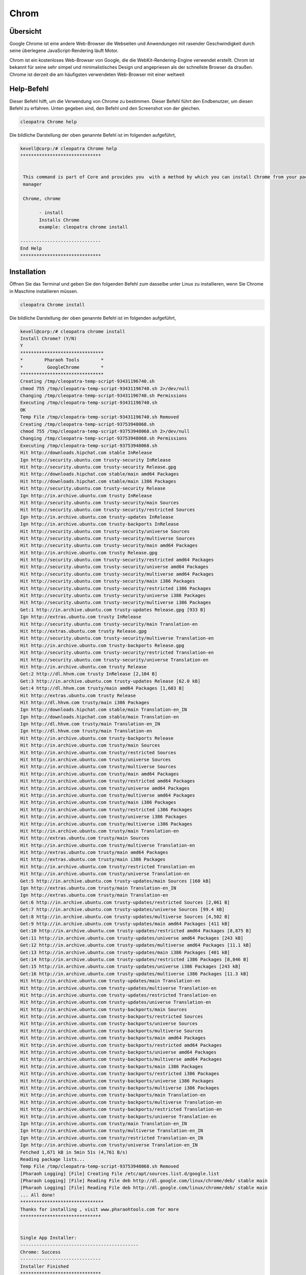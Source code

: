 ===========
Chrom
===========

Übersicht
-------------

Google Chrome ist eine andere Web-Browser die Webseiten und Anwendungen mit rasender Geschwindigkeit durch seine überlegene JavaScript-Rendering läuft Motor.

Chrom ist ein kostenloses Web-Browser von Google, die die WebKit-Rendering-Engine verwendet erstellt. Chrom ist bekannt für seine sehr simpel und minimalistisches Design und angepriesen als der schnellste Browser da draußen. Chrome ist derzeit die am häufigsten verwendeten Web-Browser mit einer weltweit

Help-Befehl
----------------------

Dieser Befehl hilft, um die Verwendung von Chrome zu bestimmen. Dieser Befehl führt den Endbenutzer, um diesen Befehl zu erfahren. Unten gegeben sind, den Befehl und den Screenshot von der gleichen. 


.. code-block:: bash
        
	        cleopatra Chrome help


Die bildliche Darstellung der oben genannte Befehl ist im folgenden aufgeführt,

.. code-block:: bash

 kevell@corp:/# cleopatra Chrome help
 ******************************


  This command is part of Core and provides you  with a method by which you can install Chrome from your package
  manager

  Chrome, chrome

        - install
        Installs Chrome
        example: cleopatra chrome install

 ------------------------------
 End Help
 ******************************


Installation
----------------

Öffnen Sie das Terminal und geben Sie den folgenden Befehl zum dasselbe unter Linux zu installieren, wenn Sie Chrome in Maschine installieren müssen.

.. code-block:: bash
        
	        cleopatra Chrome install

Die bildliche Darstellung der oben genannte Befehl ist im folgenden aufgeführt,



.. code-block:: bash

 kevell@corp:/# cleopatra chrome install
 Install Chrome? (Y/N) 
 Y
 *******************************
 *        Pharaoh Tools        *
 *         GoogleChrome        *
 *******************************
 Creating /tmp/cleopatra-temp-script-93431196740.sh
 chmod 755 /tmp/cleopatra-temp-script-93431196740.sh 2>/dev/null
 Changing /tmp/cleopatra-temp-script-93431196740.sh Permissions
 Executing /tmp/cleopatra-temp-script-93431196740.sh
 OK
 Temp File /tmp/cleopatra-temp-script-93431196740.sh Removed
 Creating /tmp/cleopatra-temp-script-93753948068.sh
 chmod 755 /tmp/cleopatra-temp-script-93753948068.sh 2>/dev/null
 Changing /tmp/cleopatra-temp-script-93753948068.sh Permissions
 Executing /tmp/cleopatra-temp-script-93753948068.sh
 Hit http://downloads.hipchat.com stable InRelease
 Ign http://security.ubuntu.com trusty-security InRelease
 Hit http://security.ubuntu.com trusty-security Release.gpg
 Hit http://downloads.hipchat.com stable/main amd64 Packages
 Hit http://downloads.hipchat.com stable/main i386 Packages
 Hit http://security.ubuntu.com trusty-security Release
 Ign http://in.archive.ubuntu.com trusty InRelease
 Hit http://security.ubuntu.com trusty-security/main Sources
 Hit http://security.ubuntu.com trusty-security/restricted Sources
 Ign http://in.archive.ubuntu.com trusty-updates InRelease
 Ign http://in.archive.ubuntu.com trusty-backports InRelease
 Hit http://security.ubuntu.com trusty-security/universe Sources
 Hit http://security.ubuntu.com trusty-security/multiverse Sources
 Hit http://security.ubuntu.com trusty-security/main amd64 Packages
 Hit http://in.archive.ubuntu.com trusty Release.gpg
 Hit http://security.ubuntu.com trusty-security/restricted amd64 Packages
 Hit http://security.ubuntu.com trusty-security/universe amd64 Packages
 Hit http://security.ubuntu.com trusty-security/multiverse amd64 Packages
 Hit http://security.ubuntu.com trusty-security/main i386 Packages
 Hit http://security.ubuntu.com trusty-security/restricted i386 Packages
 Hit http://security.ubuntu.com trusty-security/universe i386 Packages
 Hit http://security.ubuntu.com trusty-security/multiverse i386 Packages
 Get:1 http://in.archive.ubuntu.com trusty-updates Release.gpg [933 B]
 Ign http://extras.ubuntu.com trusty InRelease
 Hit http://security.ubuntu.com trusty-security/main Translation-en
 Hit http://extras.ubuntu.com trusty Release.gpg
 Hit http://security.ubuntu.com trusty-security/multiverse Translation-en
 Hit http://in.archive.ubuntu.com trusty-backports Release.gpg
 Hit http://security.ubuntu.com trusty-security/restricted Translation-en
 Hit http://security.ubuntu.com trusty-security/universe Translation-en
 Hit http://in.archive.ubuntu.com trusty Release
 Get:2 http://dl.hhvm.com trusty InRelease [2,104 B]
 Get:3 http://in.archive.ubuntu.com trusty-updates Release [62.0 kB]
 Get:4 http://dl.hhvm.com trusty/main amd64 Packages [1,683 B]
 Hit http://extras.ubuntu.com trusty Release
 Hit http://dl.hhvm.com trusty/main i386 Packages
 Ign http://downloads.hipchat.com stable/main Translation-en_IN
 Ign http://downloads.hipchat.com stable/main Translation-en
 Ign http://dl.hhvm.com trusty/main Translation-en_IN
 Ign http://dl.hhvm.com trusty/main Translation-en
 Hit http://in.archive.ubuntu.com trusty-backports Release
 Hit http://in.archive.ubuntu.com trusty/main Sources
 Hit http://in.archive.ubuntu.com trusty/restricted Sources
 Hit http://in.archive.ubuntu.com trusty/universe Sources
 Hit http://in.archive.ubuntu.com trusty/multiverse Sources
 Hit http://in.archive.ubuntu.com trusty/main amd64 Packages
 Hit http://in.archive.ubuntu.com trusty/restricted amd64 Packages
 Hit http://in.archive.ubuntu.com trusty/universe amd64 Packages
 Hit http://in.archive.ubuntu.com trusty/multiverse amd64 Packages
 Hit http://in.archive.ubuntu.com trusty/main i386 Packages
 Hit http://in.archive.ubuntu.com trusty/restricted i386 Packages
 Hit http://in.archive.ubuntu.com trusty/universe i386 Packages
 Hit http://in.archive.ubuntu.com trusty/multiverse i386 Packages
 Hit http://in.archive.ubuntu.com trusty/main Translation-en
 Hit http://extras.ubuntu.com trusty/main Sources
 Hit http://in.archive.ubuntu.com trusty/multiverse Translation-en
 Hit http://extras.ubuntu.com trusty/main amd64 Packages
 Hit http://extras.ubuntu.com trusty/main i386 Packages
 Hit http://in.archive.ubuntu.com trusty/restricted Translation-en
 Hit http://in.archive.ubuntu.com trusty/universe Translation-en
 Get:5 http://in.archive.ubuntu.com trusty-updates/main Sources [160 kB]
 Ign http://extras.ubuntu.com trusty/main Translation-en_IN
 Ign http://extras.ubuntu.com trusty/main Translation-en
 Get:6 http://in.archive.ubuntu.com trusty-updates/restricted Sources [2,061 B]
 Get:7 http://in.archive.ubuntu.com trusty-updates/universe Sources [99.4 kB]
 Get:8 http://in.archive.ubuntu.com trusty-updates/multiverse Sources [4,502 B]
 Get:9 http://in.archive.ubuntu.com trusty-updates/main amd64 Packages [411 kB]
 Get:10 http://in.archive.ubuntu.com trusty-updates/restricted amd64 Packages [8,875 B]
 Get:11 http://in.archive.ubuntu.com trusty-updates/universe amd64 Packages [243 kB]
 Get:12 http://in.archive.ubuntu.com trusty-updates/multiverse amd64 Packages [11.1 kB]
 Get:13 http://in.archive.ubuntu.com trusty-updates/main i386 Packages [401 kB]
 Get:14 http://in.archive.ubuntu.com trusty-updates/restricted i386 Packages [8,846 B]
 Get:15 http://in.archive.ubuntu.com trusty-updates/universe i386 Packages [243 kB]
 Get:16 http://in.archive.ubuntu.com trusty-updates/multiverse i386 Packages [11.3 kB]
 Hit http://in.archive.ubuntu.com trusty-updates/main Translation-en
 Hit http://in.archive.ubuntu.com trusty-updates/multiverse Translation-en
 Hit http://in.archive.ubuntu.com trusty-updates/restricted Translation-en
 Hit http://in.archive.ubuntu.com trusty-updates/universe Translation-en
 Hit http://in.archive.ubuntu.com trusty-backports/main Sources
 Hit http://in.archive.ubuntu.com trusty-backports/restricted Sources
 Hit http://in.archive.ubuntu.com trusty-backports/universe Sources
 Hit http://in.archive.ubuntu.com trusty-backports/multiverse Sources
 Hit http://in.archive.ubuntu.com trusty-backports/main amd64 Packages
 Hit http://in.archive.ubuntu.com trusty-backports/restricted amd64 Packages
 Hit http://in.archive.ubuntu.com trusty-backports/universe amd64 Packages
 Hit http://in.archive.ubuntu.com trusty-backports/multiverse amd64 Packages
 Hit http://in.archive.ubuntu.com trusty-backports/main i386 Packages
 Hit http://in.archive.ubuntu.com trusty-backports/restricted i386 Packages
 Hit http://in.archive.ubuntu.com trusty-backports/universe i386 Packages
 Hit http://in.archive.ubuntu.com trusty-backports/multiverse i386 Packages
 Hit http://in.archive.ubuntu.com trusty-backports/main Translation-en
 Hit http://in.archive.ubuntu.com trusty-backports/multiverse Translation-en
 Hit http://in.archive.ubuntu.com trusty-backports/restricted Translation-en
 Hit http://in.archive.ubuntu.com trusty-backports/universe Translation-en
 Ign http://in.archive.ubuntu.com trusty/main Translation-en_IN
 Ign http://in.archive.ubuntu.com trusty/multiverse Translation-en_IN
 Ign http://in.archive.ubuntu.com trusty/restricted Translation-en_IN
 Ign http://in.archive.ubuntu.com trusty/universe Translation-en_IN
 Fetched 1,671 kB in 5min 51s (4,761 B/s)
 Reading package lists...
 Temp File /tmp/cleopatra-temp-script-93753948068.sh Removed
 [Pharaoh Logging] [File] Creating File /etc/apt/sources.list.d/google.list
 [Pharaoh Logging] [File] Reading File deb http://dl.google.com/linux/chrome/deb/ stable main
 [Pharaoh Logging] [File] Reading File deb http://dl.google.com/linux/chrome/deb/ stable main
 ... All done!
 *******************************
 Thanks for installing , visit www.pharaohtools.com for more
 ******************************


 Single App Installer:
 --------------------------------------------
 Chrome: Success
 ------------------------------
 Installer Finished
 ******************************


Optionen
-----------                               


.. cssclass:: table-bordered


 +-----------------------+-------------------------------------------------+-----------------+------------------------------------------+
 | Parameter		 | Alternative Parameter			   | Optionen        | Kommentare				|
 +=======================+=================================================+=================+==========================================+
 |cleopatra Chrome 	 | Eine der beiden alternativen Parameter kann das | Y		     | Sobald der Benutzer die Option bietet, 	|
 |Install 		 | Kommando verwendet werden - Chrome , chrome     |		     | startet System-Installation		|
 |			 | eg: cleopatra chrome Install			   | 		     |					        |
 +-----------------------+-------------------------------------------------+-----------------+------------------------------------------+
 |cleopatra Chrome       | Eine der beiden alternativen Parameter kann das | N               | Sobald der Benutzer die Option bietet,   |
 |Install                | Kommando verwendet werden - Chrome , chrome     |                 | hält System-Installation                 |
 |                       | eg: cleopatra chrome Install.|                  |                 |                                          |
 +-----------------------+-------------------------------------------------+-----------------+------------------------------------------+
 


Vorteile
--------------

* Chrome ist eine extrem schnelle Web-Browser; Es lädt und zeigt Seiten sehr schnell. 
* Sie können Registerkarten in separaten Fenstern, ohne Schwierigkeiten, ziehen und wieder rein mit der Maus. 
* Google Chrome ist sehr einfach, einfach gestaltet, so dass es einfach zu bedienen. 
* Die Start-up-Seite listet die häufigsten Seiten, die Sie besucht haben und ermöglicht es Ihnen, klicken Sie auf und greifen sie mit 
  Leichtigkeit. 
* Chrome übersetzt automatisch Seiten in einer Sprache, die Sie für Ihre Bequemlichkeit zu verstehen. 
* Sie können jederzeit im Internet durch Ihre Adressleiste suchen. 
* Wenn eine Website auf eine der Registerkarten abstürzt, werden anderen geöffneten Tabs nicht betroffen. 
* Sie können im Internet Surfen, ohne die Verwendung von Chrome protokolliert wird neue privat-Feature: Incognito. 
* Im Gegensatz zu Firefox und Safari können Sie die Farbe und das Thema des Browsers ändern. 
* Chrome ist schneller als Explorer und FireFox. 
* Chrome dauert nur Sekunden, um anzubringen. 
 
